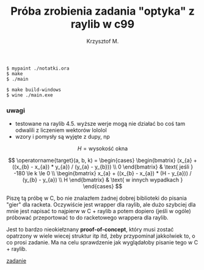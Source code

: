 #+title: Próba zrobienia zadania "optyka" z raylib w c99
#+author: Krzysztof M.
#+OPTIONS: tex:t

#+begin_src shell
  $ mypaint ./notatki.ora
  $ make
  $ ./main

  $ make build-windows
  $ wine ./main.exe
#+end_src

*** uwagi
- testowane na raylib 4.5. wyższe werje mogą nie działać bo coś tam odwalili z liczeniem wektorów lololol
- wzory i pomysły są wyjęte z dupy, np

$$ H = \text{wysokość okna} $$

$$
\operatorname{target}(a, b, k) = \begin{cases}
\begin{bmatrix}
  (x_{a} + ((x_{b} - x_{a}) * y_{a}) / (y_{a} - y_{b})) \\
  0
\end{bmatrix} & \text{ jeśli } -180 \le k \le 0
\\
\begin{bmatrix}
  x_{a} + ((x_{b} - x_{a}) * (H - y_{a})) / (y_{b} - y_{a}) \\
  H
\end{bmatrix} & \text{ w innych wypadkach }
\end{cases}
$$


Piszę tą próbę w C, bo nie znalazłem żadnej dobrej biblioteki do pisania "gier" dla racketa.
Oczywiście jest wrapper dla raylib, ale dużo szybciej dla mnie jest napisać to najpierw w
C + raylib a potem dopiero (jeśli w ogóle) próbować przeportować to do racketowego wrappera
dla raylib.

Jest to bardzo nieokiełznany *proof-of-concept*, który musi zostać opatrzony w wiele wiecej
struktur itp itd, żeby przypominał jakkolwiek to, o co prosi zadanie. Ma na celu sprawdzenie jak
wyglądałoby pisanie tego w C + raylib.

[[https://science-cup.pl/wp-content/uploads/2023/11/MSC4_2023_Optyka.pdf][zadanie]]
